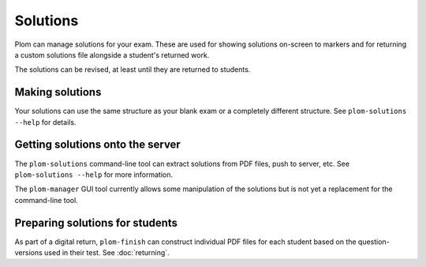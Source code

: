 .. Plom documentation
   Copyright 2022 Colin B. Macdonald
   SPDX-License-Identifier: AGPL-3.0-or-later


Solutions
=========

Plom can manage solutions for your exam.  These are used for showing
solutions on-screen to markers and for returning a custom solutions
file alongside a student's returned work.

The solutions can be revised, at least until they are returned to
students.


Making solutions
----------------

Your solutions can use the same structure as your blank exam or a
completely different structure.  See ``plom-solutions --help`` for
details.


Getting solutions onto the server
---------------------------------

The ``plom-solutions`` command-line tool can extract solutions from
PDF files, push to server, etc.  See ``plom-solutions --help`` for
more information.

The ``plom-manager`` GUI tool currently allows some manipulation of
the solutions but is not yet a replacement for the command-line tool.


Preparing solutions for students
--------------------------------

As part of a digital return, ``plom-finish`` can construct individual
PDF files for each student based on the question-versions used in
their test.  See :doc:`returning`.
